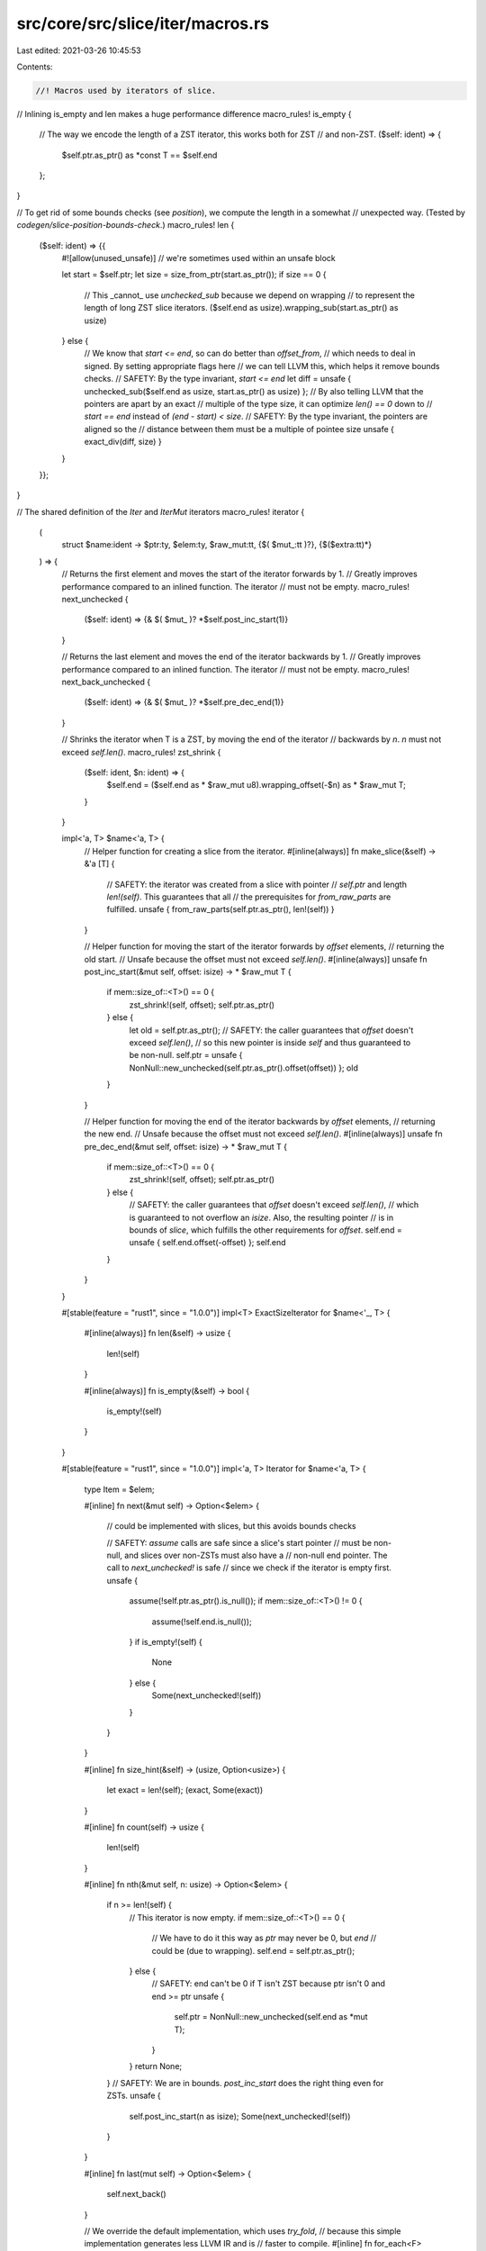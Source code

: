 src/core/src/slice/iter/macros.rs
=================================

Last edited: 2021-03-26 10:45:53

Contents:

.. code-block:: rs

    //! Macros used by iterators of slice.

// Inlining is_empty and len makes a huge performance difference
macro_rules! is_empty {
    // The way we encode the length of a ZST iterator, this works both for ZST
    // and non-ZST.
    ($self: ident) => {
        $self.ptr.as_ptr() as *const T == $self.end
    };
}

// To get rid of some bounds checks (see `position`), we compute the length in a somewhat
// unexpected way. (Tested by `codegen/slice-position-bounds-check`.)
macro_rules! len {
    ($self: ident) => {{
        #![allow(unused_unsafe)] // we're sometimes used within an unsafe block

        let start = $self.ptr;
        let size = size_from_ptr(start.as_ptr());
        if size == 0 {
            // This _cannot_ use `unchecked_sub` because we depend on wrapping
            // to represent the length of long ZST slice iterators.
            ($self.end as usize).wrapping_sub(start.as_ptr() as usize)
        } else {
            // We know that `start <= end`, so can do better than `offset_from`,
            // which needs to deal in signed.  By setting appropriate flags here
            // we can tell LLVM this, which helps it remove bounds checks.
            // SAFETY: By the type invariant, `start <= end`
            let diff = unsafe { unchecked_sub($self.end as usize, start.as_ptr() as usize) };
            // By also telling LLVM that the pointers are apart by an exact
            // multiple of the type size, it can optimize `len() == 0` down to
            // `start == end` instead of `(end - start) < size`.
            // SAFETY: By the type invariant, the pointers are aligned so the
            //         distance between them must be a multiple of pointee size
            unsafe { exact_div(diff, size) }
        }
    }};
}

// The shared definition of the `Iter` and `IterMut` iterators
macro_rules! iterator {
    (
        struct $name:ident -> $ptr:ty,
        $elem:ty,
        $raw_mut:tt,
        {$( $mut_:tt )?},
        {$($extra:tt)*}
    ) => {
        // Returns the first element and moves the start of the iterator forwards by 1.
        // Greatly improves performance compared to an inlined function. The iterator
        // must not be empty.
        macro_rules! next_unchecked {
            ($self: ident) => {& $( $mut_ )? *$self.post_inc_start(1)}
        }

        // Returns the last element and moves the end of the iterator backwards by 1.
        // Greatly improves performance compared to an inlined function. The iterator
        // must not be empty.
        macro_rules! next_back_unchecked {
            ($self: ident) => {& $( $mut_ )? *$self.pre_dec_end(1)}
        }

        // Shrinks the iterator when T is a ZST, by moving the end of the iterator
        // backwards by `n`. `n` must not exceed `self.len()`.
        macro_rules! zst_shrink {
            ($self: ident, $n: ident) => {
                $self.end = ($self.end as * $raw_mut u8).wrapping_offset(-$n) as * $raw_mut T;
            }
        }

        impl<'a, T> $name<'a, T> {
            // Helper function for creating a slice from the iterator.
            #[inline(always)]
            fn make_slice(&self) -> &'a [T] {
                // SAFETY: the iterator was created from a slice with pointer
                // `self.ptr` and length `len!(self)`. This guarantees that all
                // the prerequisites for `from_raw_parts` are fulfilled.
                unsafe { from_raw_parts(self.ptr.as_ptr(), len!(self)) }
            }

            // Helper function for moving the start of the iterator forwards by `offset` elements,
            // returning the old start.
            // Unsafe because the offset must not exceed `self.len()`.
            #[inline(always)]
            unsafe fn post_inc_start(&mut self, offset: isize) -> * $raw_mut T {
                if mem::size_of::<T>() == 0 {
                    zst_shrink!(self, offset);
                    self.ptr.as_ptr()
                } else {
                    let old = self.ptr.as_ptr();
                    // SAFETY: the caller guarantees that `offset` doesn't exceed `self.len()`,
                    // so this new pointer is inside `self` and thus guaranteed to be non-null.
                    self.ptr = unsafe { NonNull::new_unchecked(self.ptr.as_ptr().offset(offset)) };
                    old
                }
            }

            // Helper function for moving the end of the iterator backwards by `offset` elements,
            // returning the new end.
            // Unsafe because the offset must not exceed `self.len()`.
            #[inline(always)]
            unsafe fn pre_dec_end(&mut self, offset: isize) -> * $raw_mut T {
                if mem::size_of::<T>() == 0 {
                    zst_shrink!(self, offset);
                    self.ptr.as_ptr()
                } else {
                    // SAFETY: the caller guarantees that `offset` doesn't exceed `self.len()`,
                    // which is guaranteed to not overflow an `isize`. Also, the resulting pointer
                    // is in bounds of `slice`, which fulfills the other requirements for `offset`.
                    self.end = unsafe { self.end.offset(-offset) };
                    self.end
                }
            }
        }

        #[stable(feature = "rust1", since = "1.0.0")]
        impl<T> ExactSizeIterator for $name<'_, T> {
            #[inline(always)]
            fn len(&self) -> usize {
                len!(self)
            }

            #[inline(always)]
            fn is_empty(&self) -> bool {
                is_empty!(self)
            }
        }

        #[stable(feature = "rust1", since = "1.0.0")]
        impl<'a, T> Iterator for $name<'a, T> {
            type Item = $elem;

            #[inline]
            fn next(&mut self) -> Option<$elem> {
                // could be implemented with slices, but this avoids bounds checks

                // SAFETY: `assume` calls are safe since a slice's start pointer
                // must be non-null, and slices over non-ZSTs must also have a
                // non-null end pointer. The call to `next_unchecked!` is safe
                // since we check if the iterator is empty first.
                unsafe {
                    assume(!self.ptr.as_ptr().is_null());
                    if mem::size_of::<T>() != 0 {
                        assume(!self.end.is_null());
                    }
                    if is_empty!(self) {
                        None
                    } else {
                        Some(next_unchecked!(self))
                    }
                }
            }

            #[inline]
            fn size_hint(&self) -> (usize, Option<usize>) {
                let exact = len!(self);
                (exact, Some(exact))
            }

            #[inline]
            fn count(self) -> usize {
                len!(self)
            }

            #[inline]
            fn nth(&mut self, n: usize) -> Option<$elem> {
                if n >= len!(self) {
                    // This iterator is now empty.
                    if mem::size_of::<T>() == 0 {
                        // We have to do it this way as `ptr` may never be 0, but `end`
                        // could be (due to wrapping).
                        self.end = self.ptr.as_ptr();
                    } else {
                        // SAFETY: end can't be 0 if T isn't ZST because ptr isn't 0 and end >= ptr
                        unsafe {
                            self.ptr = NonNull::new_unchecked(self.end as *mut T);
                        }
                    }
                    return None;
                }
                // SAFETY: We are in bounds. `post_inc_start` does the right thing even for ZSTs.
                unsafe {
                    self.post_inc_start(n as isize);
                    Some(next_unchecked!(self))
                }
            }

            #[inline]
            fn last(mut self) -> Option<$elem> {
                self.next_back()
            }

            // We override the default implementation, which uses `try_fold`,
            // because this simple implementation generates less LLVM IR and is
            // faster to compile.
            #[inline]
            fn for_each<F>(mut self, mut f: F)
            where
                Self: Sized,
                F: FnMut(Self::Item),
            {
                while let Some(x) = self.next() {
                    f(x);
                }
            }

            // We override the default implementation, which uses `try_fold`,
            // because this simple implementation generates less LLVM IR and is
            // faster to compile.
            #[inline]
            fn all<F>(&mut self, mut f: F) -> bool
            where
                Self: Sized,
                F: FnMut(Self::Item) -> bool,
            {
                while let Some(x) = self.next() {
                    if !f(x) {
                        return false;
                    }
                }
                true
            }

            // We override the default implementation, which uses `try_fold`,
            // because this simple implementation generates less LLVM IR and is
            // faster to compile.
            #[inline]
            fn any<F>(&mut self, mut f: F) -> bool
            where
                Self: Sized,
                F: FnMut(Self::Item) -> bool,
            {
                while let Some(x) = self.next() {
                    if f(x) {
                        return true;
                    }
                }
                false
            }

            // We override the default implementation, which uses `try_fold`,
            // because this simple implementation generates less LLVM IR and is
            // faster to compile.
            #[inline]
            fn find<P>(&mut self, mut predicate: P) -> Option<Self::Item>
            where
                Self: Sized,
                P: FnMut(&Self::Item) -> bool,
            {
                while let Some(x) = self.next() {
                    if predicate(&x) {
                        return Some(x);
                    }
                }
                None
            }

            // We override the default implementation, which uses `try_fold`,
            // because this simple implementation generates less LLVM IR and is
            // faster to compile.
            #[inline]
            fn find_map<B, F>(&mut self, mut f: F) -> Option<B>
            where
                Self: Sized,
                F: FnMut(Self::Item) -> Option<B>,
            {
                while let Some(x) = self.next() {
                    if let Some(y) = f(x) {
                        return Some(y);
                    }
                }
                None
            }

            // We override the default implementation, which uses `try_fold`,
            // because this simple implementation generates less LLVM IR and is
            // faster to compile. Also, the `assume` avoids a bounds check.
            #[inline]
            #[rustc_inherit_overflow_checks]
            fn position<P>(&mut self, mut predicate: P) -> Option<usize> where
                Self: Sized,
                P: FnMut(Self::Item) -> bool,
            {
                let n = len!(self);
                let mut i = 0;
                while let Some(x) = self.next() {
                    if predicate(x) {
                        // SAFETY: we are guaranteed to be in bounds by the loop invariant:
                        // when `i >= n`, `self.next()` returns `None` and the loop breaks.
                        unsafe { assume(i < n) };
                        return Some(i);
                    }
                    i += 1;
                }
                None
            }

            // We override the default implementation, which uses `try_fold`,
            // because this simple implementation generates less LLVM IR and is
            // faster to compile. Also, the `assume` avoids a bounds check.
            #[inline]
            fn rposition<P>(&mut self, mut predicate: P) -> Option<usize> where
                P: FnMut(Self::Item) -> bool,
                Self: Sized + ExactSizeIterator + DoubleEndedIterator
            {
                let n = len!(self);
                let mut i = n;
                while let Some(x) = self.next_back() {
                    i -= 1;
                    if predicate(x) {
                        // SAFETY: `i` must be lower than `n` since it starts at `n`
                        // and is only decreasing.
                        unsafe { assume(i < n) };
                        return Some(i);
                    }
                }
                None
            }

            #[doc(hidden)]
            unsafe fn __iterator_get_unchecked(&mut self, idx: usize) -> Self::Item {
                // SAFETY: the caller must guarantee that `i` is in bounds of
                // the underlying slice, so `i` cannot overflow an `isize`, and
                // the returned references is guaranteed to refer to an element
                // of the slice and thus guaranteed to be valid.
                //
                // Also note that the caller also guarantees that we're never
                // called with the same index again, and that no other methods
                // that will access this subslice are called, so it is valid
                // for the returned reference to be mutable in the case of
                // `IterMut`
                unsafe { & $( $mut_ )? * self.ptr.as_ptr().add(idx) }
            }

            $($extra)*
        }

        #[stable(feature = "rust1", since = "1.0.0")]
        impl<'a, T> DoubleEndedIterator for $name<'a, T> {
            #[inline]
            fn next_back(&mut self) -> Option<$elem> {
                // could be implemented with slices, but this avoids bounds checks

                // SAFETY: `assume` calls are safe since a slice's start pointer must be non-null,
                // and slices over non-ZSTs must also have a non-null end pointer.
                // The call to `next_back_unchecked!` is safe since we check if the iterator is
                // empty first.
                unsafe {
                    assume(!self.ptr.as_ptr().is_null());
                    if mem::size_of::<T>() != 0 {
                        assume(!self.end.is_null());
                    }
                    if is_empty!(self) {
                        None
                    } else {
                        Some(next_back_unchecked!(self))
                    }
                }
            }

            #[inline]
            fn nth_back(&mut self, n: usize) -> Option<$elem> {
                if n >= len!(self) {
                    // This iterator is now empty.
                    self.end = self.ptr.as_ptr();
                    return None;
                }
                // SAFETY: We are in bounds. `pre_dec_end` does the right thing even for ZSTs.
                unsafe {
                    self.pre_dec_end(n as isize);
                    Some(next_back_unchecked!(self))
                }
            }
        }

        #[stable(feature = "fused", since = "1.26.0")]
        impl<T> FusedIterator for $name<'_, T> {}

        #[unstable(feature = "trusted_len", issue = "37572")]
        unsafe impl<T> TrustedLen for $name<'_, T> {}
    }
}

macro_rules! forward_iterator {
    ($name:ident: $elem:ident, $iter_of:ty) => {
        #[stable(feature = "rust1", since = "1.0.0")]
        impl<'a, $elem, P> Iterator for $name<'a, $elem, P>
        where
            P: FnMut(&T) -> bool,
        {
            type Item = $iter_of;

            #[inline]
            fn next(&mut self) -> Option<$iter_of> {
                self.inner.next()
            }

            #[inline]
            fn size_hint(&self) -> (usize, Option<usize>) {
                self.inner.size_hint()
            }
        }

        #[stable(feature = "fused", since = "1.26.0")]
        impl<'a, $elem, P> FusedIterator for $name<'a, $elem, P> where P: FnMut(&T) -> bool {}
    };
}



